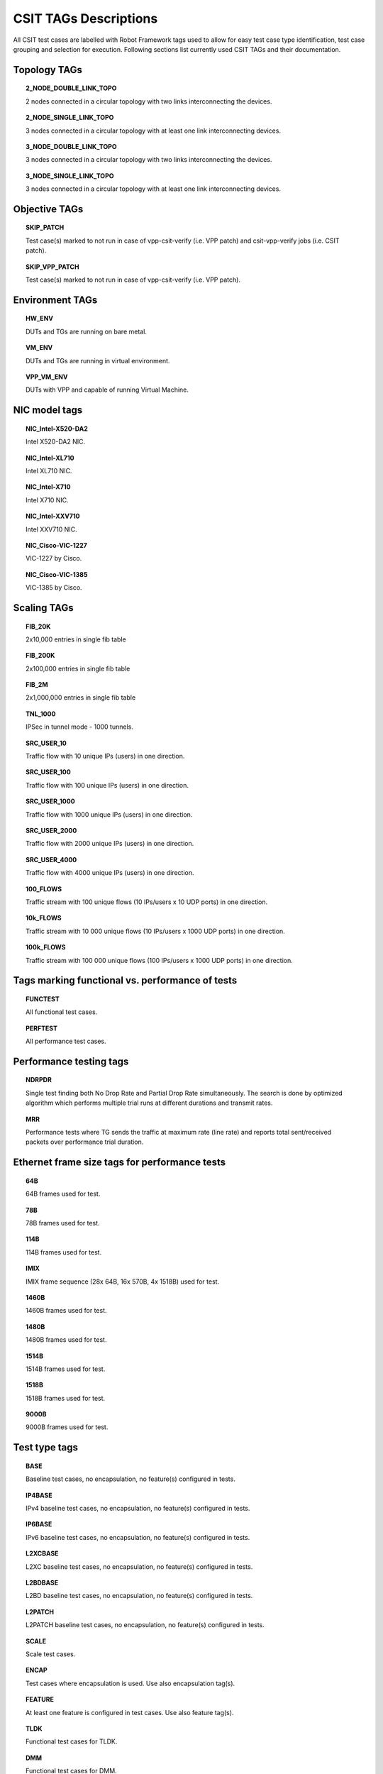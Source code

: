 CSIT TAGs Descriptions
======================

All CSIT test cases are labelled with Robot Framework tags used to allow for
easy test case type identification, test case grouping and selection for
execution. Following sections list currently used CSIT TAGs and their
documentation.

Topology TAGs
-------------

.. topic:: 2_NODE_DOUBLE_LINK_TOPO

    2 nodes connected in a circular topology with two links interconnecting
    the devices.

.. topic:: 2_NODE_SINGLE_LINK_TOPO

    3 nodes connected in a circular topology with at least one link
    interconnecting devices.

.. topic:: 3_NODE_DOUBLE_LINK_TOPO

    3 nodes connected in a circular topology with two links interconnecting
    the devices.

.. topic:: 3_NODE_SINGLE_LINK_TOPO

    3 nodes connected in a circular topology with at least one link
    interconnecting devices.

Objective TAGs
--------------

.. topic:: SKIP_PATCH

    Test case(s) marked to not run in case of vpp-csit-verify (i.e. VPP patch)
    and csit-vpp-verify jobs (i.e. CSIT patch).

.. topic:: SKIP_VPP_PATCH

    Test case(s) marked to not run in case of vpp-csit-verify (i.e. VPP patch).

Environment TAGs
----------------

.. topic:: HW_ENV

    DUTs and TGs are running on bare metal.

.. topic:: VM_ENV

    DUTs and TGs are running in virtual environment.

.. topic:: VPP_VM_ENV

    DUTs with VPP and capable of running Virtual Machine.

NIC model tags
--------------

.. topic:: NIC_Intel-X520-DA2

    Intel X520-DA2 NIC.

.. topic:: NIC_Intel-XL710

    Intel XL710 NIC.

.. topic:: NIC_Intel-X710

    Intel X710 NIC.

.. topic:: NIC_Intel-XXV710

    Intel XXV710 NIC.

.. topic:: NIC_Cisco-VIC-1227

    VIC-1227 by Cisco.

.. topic:: NIC_Cisco-VIC-1385

    VIC-1385 by Cisco.

Scaling TAGs
------------

.. topic:: FIB_20K

    2x10,000 entries in single fib table

.. topic:: FIB_200K

    2x100,000 entries in single fib table

.. topic:: FIB_2M

    2x1,000,000 entries in single fib table

.. topic:: TNL_1000

    IPSec in tunnel mode - 1000 tunnels.

.. topic:: SRC_USER_10

    Traffic flow with 10 unique IPs (users) in one direction.

.. topic:: SRC_USER_100

    Traffic flow with 100 unique IPs (users) in one direction.

.. topic:: SRC_USER_1000

    Traffic flow with 1000 unique IPs (users) in one direction.

.. topic:: SRC_USER_2000

    Traffic flow with 2000 unique IPs (users) in one direction.

.. topic:: SRC_USER_4000

    Traffic flow with 4000 unique IPs (users) in one direction.

.. topic:: 100_FLOWS

    Traffic stream with 100 unique flows (10 IPs/users x 10 UDP ports) in one
    direction.

.. topic:: 10k_FLOWS

    Traffic stream with 10 000 unique flows (10 IPs/users x 1000 UDP ports) in
    one direction.

.. topic:: 100k_FLOWS

    Traffic stream with 100 000 unique flows (100 IPs/users x 1000 UDP ports) in
    one direction.

Tags marking functional vs. performance of tests
------------------------------------------------

.. topic:: FUNCTEST

    All functional test cases.

.. topic:: PERFTEST

    All performance test cases.

Performance testing tags
------------------------

.. topic:: NDRPDR

    Single test finding both No Drop Rate and Partial Drop Rate simultaneously.
    The search is done by optimized algorithm which performs
    multiple trial runs at different durations and transmit rates.

.. topic:: MRR

    Performance tests where TG sends the traffic at maximum rate (line rate)
    and reports total sent/received packets over performance trial duration.

Ethernet frame size tags for performance tests
----------------------------------------------

.. topic:: 64B

    64B frames used for test.

.. topic:: 78B

    78B frames used for test.

.. topic:: 114B

    114B frames used for test.

.. topic:: IMIX

    IMIX frame sequence (28x 64B, 16x 570B, 4x 1518B) used for test.

.. topic:: 1460B

    1460B frames used for test.

.. topic:: 1480B

    1480B frames used for test.

.. topic:: 1514B

    1514B frames used for test.

.. topic:: 1518B

    1518B frames used for test.

.. topic:: 9000B

    9000B frames used for test.

Test type tags
--------------

.. topic:: BASE

    Baseline test cases, no encapsulation, no feature(s) configured in tests.

.. topic:: IP4BASE

    IPv4 baseline test cases, no encapsulation, no feature(s) configured in
    tests.

.. topic:: IP6BASE

    IPv6 baseline test cases, no encapsulation, no feature(s) configured in
    tests.

.. topic:: L2XCBASE

    L2XC baseline test cases, no encapsulation, no feature(s) configured in
    tests.

.. topic:: L2BDBASE

    L2BD baseline test cases, no encapsulation, no feature(s) configured in
    tests.

.. topic:: L2PATCH

    L2PATCH baseline test cases, no encapsulation, no feature(s) configured in
    tests.

.. topic:: SCALE

    Scale test cases.

.. topic:: ENCAP

    Test cases where encapsulation is used. Use also encapsulation tag(s).

.. topic:: FEATURE

    At least one feature is configured in test cases. Use also feature tag(s).

.. topic:: TLDK

    Functional test cases for TLDK.

.. topic:: DMM

    Functional test cases for DMM.

.. topic:: TCP

    Tests which use TCP.

.. topic:: TCP_CPS

    Performance tests which measure connections per second using http requests.

.. topic:: TCP_RPS

    Performance tests which measure requests per second using http requests.

.. topic:: HTTP

    Tests which use HTTP.

Forwarding mode tags
--------------------

.. topic:: L2BDMACSTAT

    VPP L2 bridge-domain, L2 MAC static.

.. topic:: L2BDMACLRN

    VPP L2 bridge-domain, L2 MAC learning.

.. topic:: L2XCFWD

    VPP L2 point-to-point cross-connect.

.. topic:: IP4FWD

    VPP IPv4 routed forwarding.

.. topic:: IP6FWD

    VPP IPv6 routed forwarding.

Underlay tags
-------------

.. topic:: IP4UNRLAY

    IPv4 underlay.

.. topic:: IP6UNRLAY

    IPv6 underlay.

.. topic:: MPLSUNRLAY

    MPLS underlay.

Overlay tags
------------

.. topic:: L2OVRLAY

    L2 overlay.

.. topic:: IP4OVRLAY

    IPv4 overlay (IPv4 payload).

.. topic:: IP6OVRLAY

    IPv6 overlay (IPv6 payload).

Tagging tags
------------

.. topic:: DOT1Q

    All test cases with dot1q.

.. topic:: DOT1AD

    All test cases with dot1ad.

Encapsulation tags
------------------

.. topic:: ETH

    All test cases with base Ethernet (no encapsulation).

.. topic:: LISP

    All test cases with LISP.

.. topic:: LISPGPE

    All test cases with LISP-GPE.

.. topic:: VXLAN

    All test cases with Vxlan.

.. topic:: VXLANGPE

    All test cases with VXLAN-GPE.

.. topic:: GRE

    All test cases with GRE.

.. topic:: IPSEC

    All test cases with IPSEC.

.. topic:: SRv6

    All test cases with Segment routing over IPv6 dataplane.

Interface tags
--------------

.. topic:: PHY

    All test cases which use physical interface(s).

.. topic:: VHOST

    All test cases which uses VHOST.

.. topic:: VHOST_256

    All test cases which uses VHOST with qemu queue size set to 256.

.. topic:: VHOST_1024

    All test cases which uses VHOST with qemu queue size set to 1024.

.. topic:: CFS_OPT

    All test cases which uses VM with optimised scheduler policy.

.. topic:: TUNTAP

    All test cases which uses TUN and TAP.

.. topic:: AFPKT

    All test cases which uses AFPKT.

.. topic:: NETMAP

    All test cases which uses Netmap.

.. topic:: MEMIF

    All test cases which uses Memif.

.. topic:: SINGLE_MEMIF

    All test cases which uses only single Memif connection per DUT. One DUT
    instance is running in container having one physical interface exposed to
    container.

.. topic:: LBOND

    All test cases which uses link bonding (BondEthernet interface).

.. topic:: LBOND_DPDK

    All test cases which uses DPDK link bonding.

.. topic:: LBOND_VPP

    All test cases which uses VPP link bonding.

.. topic:: LBOND_MODE_XOR

    All test cases which uses link bonding with mode XOR.

.. topic:: LBOND_MODE_LACP

    All test cases which uses link bonding with mode LACP.

.. topic:: LBOND_LB_L34

    All test cases which uses link bonding with load-balance mode l34.

Feature tags
------------

.. topic:: IACLDST

    iACL destination.

.. topic:: COPWHLIST

    COP whitelist.

.. topic:: NAT44

    NAT44 configured and tested.

.. topic:: NAT64

    NAT44 configured and tested.

.. topic:: ACL

    ACL plugin configured and tested.

.. topic:: IACL

    ACL plugin configured and tested on input path.

.. topic:: OACL

    ACL plugin configured and tested on output path.

.. topic:: ACL_STATELESS

    ACL plugin configured and tested in stateless mode (permit action).

.. topic:: ACL_STATEFUL

    ACL plugin configured and tested in stateful mode (permit+reflect action).

.. topic:: ACL1

    ACL plugin configured and tested with 1 not-hitting ACE.

.. topic:: ACL10

    ACL plugin configured and tested with 10 not-hitting ACEs.

.. topic:: ACL50

    ACL plugin configured and tested with 50 not-hitting ACEs.

.. topic:: SRv6_PROXY

    SRv6 endpoint to SR-unaware appliance via proxy.

.. topic:: SRv6_PROXY_STAT

    SRv6 endpoint to SR-unaware appliance via static proxy.

.. topic:: SRv6_PROXY_DYN

    SRv6 endpoint to SR-unaware appliance via dynamic proxy.

.. topic:: SRv6_PROXY_MASQ

    SRv6 endpoint to SR-unaware appliance via masquerading proxy.

Encryption tags
---------------

.. topic:: IPSECSW

    Crypto in software.

.. topic:: IPSECHW

    Crypto in hardware.

.. topic:: IPSECTRAN

    IPSec in transport mode.

.. topic:: IPSECTUN

    IPSec in tunnel mode.

Client-workload tags
--------------------

.. topic:: VM

    All test cases which use at least one virtual machine.

.. topic:: LXC

    All test cases which use Linux container and LXC utils.

.. topic:: DOCKER

    All test cases which use Docker as container manager.

.. topic:: APP

    All test cases with specific APP use.

Container orchestration tags
----------------------------

.. topic:: K8S

    All test cases which use Kubernetes for orchestration.

.. topic:: SFC_CONTROLLER

    All test cases which use ligato/sfc_controller for driving configuration
    of vpp inside container.

.. topic:: VPP_AGENT

    All test cases which use Golang implementation of a control/management plane
    for VPP

.. topic:: 1VSWITCH

    VPP running in Docker container acting as VSWITCH.

.. topic:: 1VNF

    1 VPP running in Docker container acting as VNF work load.

.. topic:: 2VNF

    2 VPP running in 2 Docker containers acting as VNF work load.

.. topic:: 4VNF

    4 VPP running in 4 Docker containers acting as VNF work load.

Multi-threading tags
--------------------

.. topic:: STHREAD

   *Dynamic tag*.
   All test cases using single poll mode thread.

.. topic:: MTHREAD

   *Dynamic tag*.
    All test cases using more then one poll mode driver thread.

.. topic:: 1NUMA

    All test cases with packet processing on single socket.

.. topic:: 2NUMA

    All test cases with packet processing on two sockets.

.. topic:: 1C

    1 or 2 worker threads pinned to 1 dedicated physical core. Main thread
    pinned to core 1.

.. topic:: 2C

    2 or 4 worker threads pinned to 2 dedicated physical cores. Main thread
    pinned to core 1.

.. topic:: 4C

    4 or 8 worker threads pinned to 4 dedicated physical cores. Main thread
    pinned to core 1.

.. topic:: 1T1C

   *Dynamic tag*.
    1 worker thread pinned to 1 dedicated physical core. 1 receive queue per
    interface. Main thread pinned to core 1.

.. topic:: 2T2C

   *Dynamic tag*.
    2 worker threads pinned to 2 dedicated physical cores. 1 receive queue per
    interface. Main thread pinned to core 1.

.. topic:: 4T4C

   *Dynamic tag*.
    4 worker threads pinned to 4 dedicated physical cores. 2 receive queues per
    interface. Main thread pinned to core 1.

.. topic:: 2T1C

   *Dynamic tag*.
    2 worker threads each pinned to a separate logical core within 1 dedicated
    physical core. 1 receive queue per interface. Main thread pinned to core 1.

.. topic:: 4T2C

   *Dynamic tag*.
    4 worker threads each pinned to a separate logical core within 2 dedicated
    physical core. 2 receive queue per interface. Main thread pinned to core 1.

.. topic:: 8T4C

   *Dynamic tag*.
    8 worker threads each pinned to a separate logical core within 4 dedicated
    physical core. 4 receive queue per interface. Main thread pinned to core 1.

Honeycomb tags
--------------

.. topic:: HC_FUNC

    Honeycomb functional test cases.

.. topic:: HC_NSH

    Honeycomb NSH test cases.

.. topic:: HC_PERSIST

    Honeycomb persistence test cases.

.. topic:: HC_REST_ONLY

    (Exclusion tag) Honeycomb test cases that cannot be run in Netconf mode
    using ODL client for Restfconf -> Netconf translation.

